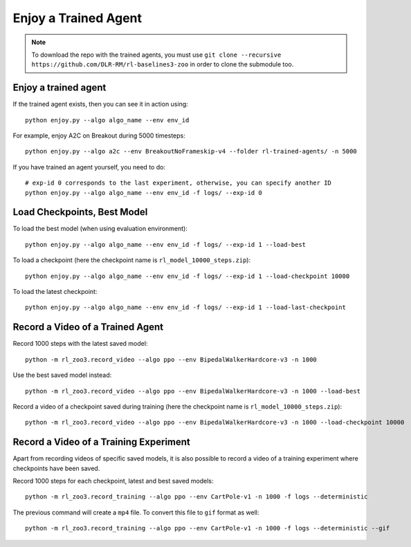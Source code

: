 .. _enjoy:

=====================
Enjoy a Trained Agent
=====================

.. note::

  To download the repo with the trained agents, you must use
  ``git clone --recursive https://github.com/DLR-RM/rl-baselines3-zoo``
  in order to clone the submodule too.


Enjoy a trained agent
---------------------

If the trained agent exists, then you can see it in action using:

::

   python enjoy.py --algo algo_name --env env_id

For example, enjoy A2C on Breakout during 5000 timesteps:

::

   python enjoy.py --algo a2c --env BreakoutNoFrameskip-v4 --folder rl-trained-agents/ -n 5000

If you have trained an agent yourself, you need to do:

::

   # exp-id 0 corresponds to the last experiment, otherwise, you can specify another ID
   python enjoy.py --algo algo_name --env env_id -f logs/ --exp-id 0

Load Checkpoints, Best Model
-----------------------------

To load the best model (when using evaluation environment):

::

   python enjoy.py --algo algo_name --env env_id -f logs/ --exp-id 1 --load-best

To load a checkpoint (here the checkpoint name is
``rl_model_10000_steps.zip``):

::

   python enjoy.py --algo algo_name --env env_id -f logs/ --exp-id 1 --load-checkpoint 10000

To load the latest checkpoint:

::

   python enjoy.py --algo algo_name --env env_id -f logs/ --exp-id 1 --load-last-checkpoint


Record a Video of a Trained Agent
---------------------------------

Record 1000 steps with the latest saved model:

::

  python -m rl_zoo3.record_video --algo ppo --env BipedalWalkerHardcore-v3 -n 1000

Use the best saved model instead:

::

  python -m rl_zoo3.record_video --algo ppo --env BipedalWalkerHardcore-v3 -n 1000 --load-best

Record a video of a checkpoint saved during training (here the
checkpoint name is ``rl_model_10000_steps.zip``):

::

  python -m rl_zoo3.record_video --algo ppo --env BipedalWalkerHardcore-v3 -n 1000 --load-checkpoint 10000


Record a Video of a Training Experiment
---------------------------------------

Apart from recording videos of specific saved models, it is also
possible to record a video of a training experiment where checkpoints
have been saved.

Record 1000 steps for each checkpoint, latest and best saved models:

::

  python -m rl_zoo3.record_training --algo ppo --env CartPole-v1 -n 1000 -f logs --deterministic

The previous command will create a ``mp4`` file. To convert this file to
``gif`` format as well:

::

  python -m rl_zoo3.record_training --algo ppo --env CartPole-v1 -n 1000 -f logs --deterministic --gif
